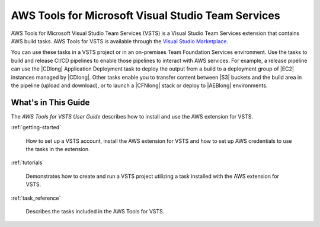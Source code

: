 .. Copyright 2010-2017 Amazon.com, Inc. or its affiliates. All Rights Reserved.

   This work is licensed under a Creative Commons Attribution-NonCommercial-ShareAlike 4.0
   International License (the "License"). You may not use this file except in compliance with the
   License. A copy of the License is located at http://creativecommons.org/licenses/by-nc-sa/4.0/.

   This file is distributed on an "AS IS" BASIS, WITHOUT WARRANTIES OR CONDITIONS OF ANY KIND,
   either express or implied. See the License for the specific language governing permissions and
   limitations under the License.

.. meta::
    :description:
         Welcome to the AWS Tools for Visual Studio Team Services Guide


###################################################
AWS Tools for Microsoft Visual Studio Team Services
###################################################


AWS Tools for Microsoft Visual Studio Team Services (VSTS) is a Visual Studio Team Services extension that 
contains AWS build tasks. AWS Tools for VSTS is available through the `Visual Studio Marketplace <https://marketplace.visualstudio.com/>`_.

You can use these tasks in a VSTS project or in an on-premises Team Foundation Services environment. 
Use the tasks to build and release CI/CD pipelines to enable those pipelines to interact with AWS services. 
For example, a release pipeline can use the |CDlong| Application Deployment task to deploy the output from a build 
to a deployment group of |EC2| instances managed by |CDlong|. Other tasks enable you to transfer content 
between |S3| buckets and the build area in the pipeline (upload and download), or to launch a |CFNlong| 
stack or deploy to |AEBlong| environments.

What's in This Guide
====================

The *AWS Tools for VSTS User Guide* describes how to install and use the AWS extension for VSTS.

:ref:`getting-started`

    How to set up a VSTS account, install the AWS extension for VSTS 
    and how to set up AWS credentials to use the tasks in the extension.

:ref:`tutorials`

    Demonstrates how to create and run a VSTS project utilizing a task installed with the
    AWS extension for VSTS.

:ref:`task_reference`

    Describes the tasks included in the AWS Tools for VSTS.


